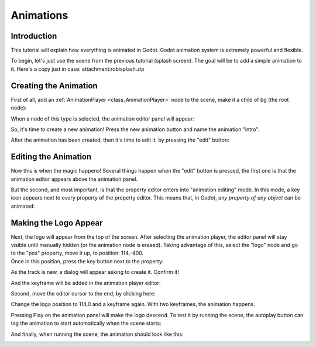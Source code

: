 .. _doc_animations:

Animations
==========

Introduction
------------

This tutorial will explain how everything is animated in Godot. Godot
animation system is extremely powerful and flexible.

To begin, let's just use the scene from the previous tutorial (splash
screen). The goal will be to add a simple animation to it. Here's a copy
just in case: attachment:robisplash.zip

Creating the Animation
----------------------

First of all, add an
:ref:`AnimationPlayer <class_AnimationPlayer>`
node to the scene, make it a child of bg (the root node):

.. image:: /img/animplayer.png

When a node of this type is selected, the animation editor panel will
appear:

.. image:: /img/animpanel.png

So, it's time to create a new animation! Press the new animation button
and name the animation "intro".

.. image:: /img/animnew.png

After the animation has been created, then it's time to edit it, by
pressing the "edit" button:

.. image:: /img/animedit.png

Editing the Animation
---------------------

Now this is when the magic happens! Several things happen when the
"edit" button is pressed, the first one is that the animation editor
appears above the animation panel.

.. image:: /img/animeditor.png

But the second, and most important, is that the property editor enters
into "animation editing" mode. In this mode, a key icon appears next to
every property of the property editor. This means that, in Godot, *any
property of any object* can be animated:

.. image:: /img/propertykeys.png

Making the Logo Appear
----------------------

| Next, the logo will appear from the top of the screen. After selecting
  the animation player, the editor panel will stay visible until
  manually hidden (or the animation node is erased). Taking advantage of
  this, select the "logo" node and go to the "pos" property, move it up,
  to position: 114,-400.
| Once in this position, press the key button next to the property:

.. image:: /img/keypress.png

As the track is new, a dialog will appear asking to create it. Confirm
it!

.. image:: /img/addtrack.png

And the keyframe will be added in the animation player editor:

.. image:: /img/keyadded.png

Second, move the editor cursor to the end, by clicking here:

.. image:: /img/move_cursor.png

Change the logo position to 114,0 and a keyframe again. With two
keyframes, the animation happens.

.. image:: /img/animation.png

Pressing Play on the animation panel will make the logo descend. To test
it by running the scene, the autoplay button can tag the animation to
start automatically when the scene starts:

.. image:: /img/autoplay.png

And finally, when running the scene, the animation should look like
this:

.. image:: /img/out.gif



